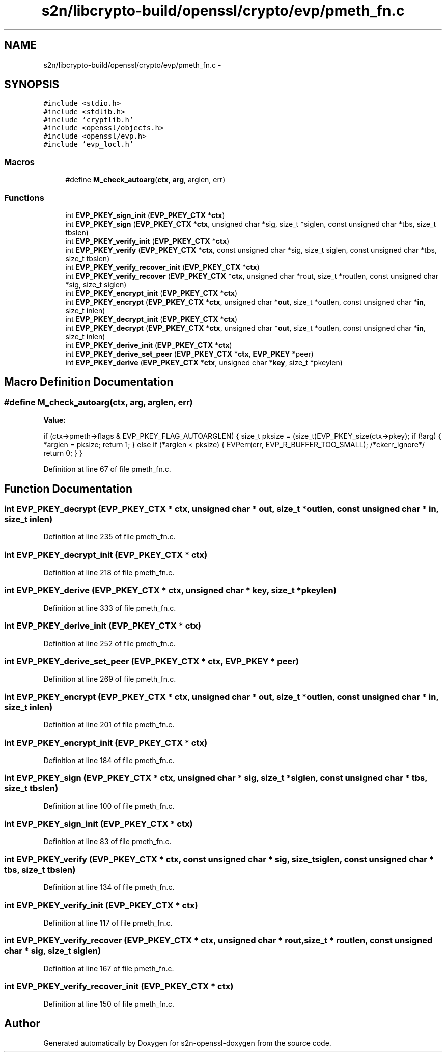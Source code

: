 .TH "s2n/libcrypto-build/openssl/crypto/evp/pmeth_fn.c" 3 "Thu Jun 30 2016" "s2n-openssl-doxygen" \" -*- nroff -*-
.ad l
.nh
.SH NAME
s2n/libcrypto-build/openssl/crypto/evp/pmeth_fn.c \- 
.SH SYNOPSIS
.br
.PP
\fC#include <stdio\&.h>\fP
.br
\fC#include <stdlib\&.h>\fP
.br
\fC#include 'cryptlib\&.h'\fP
.br
\fC#include <openssl/objects\&.h>\fP
.br
\fC#include <openssl/evp\&.h>\fP
.br
\fC#include 'evp_locl\&.h'\fP
.br

.SS "Macros"

.in +1c
.ti -1c
.RI "#define \fBM_check_autoarg\fP(\fBctx\fP,  \fBarg\fP,  arglen,  err)"
.br
.in -1c
.SS "Functions"

.in +1c
.ti -1c
.RI "int \fBEVP_PKEY_sign_init\fP (\fBEVP_PKEY_CTX\fP *\fBctx\fP)"
.br
.ti -1c
.RI "int \fBEVP_PKEY_sign\fP (\fBEVP_PKEY_CTX\fP *\fBctx\fP, unsigned char *sig, size_t *siglen, const unsigned char *tbs, size_t tbslen)"
.br
.ti -1c
.RI "int \fBEVP_PKEY_verify_init\fP (\fBEVP_PKEY_CTX\fP *\fBctx\fP)"
.br
.ti -1c
.RI "int \fBEVP_PKEY_verify\fP (\fBEVP_PKEY_CTX\fP *\fBctx\fP, const unsigned char *sig, size_t siglen, const unsigned char *tbs, size_t tbslen)"
.br
.ti -1c
.RI "int \fBEVP_PKEY_verify_recover_init\fP (\fBEVP_PKEY_CTX\fP *\fBctx\fP)"
.br
.ti -1c
.RI "int \fBEVP_PKEY_verify_recover\fP (\fBEVP_PKEY_CTX\fP *\fBctx\fP, unsigned char *rout, size_t *routlen, const unsigned char *sig, size_t siglen)"
.br
.ti -1c
.RI "int \fBEVP_PKEY_encrypt_init\fP (\fBEVP_PKEY_CTX\fP *\fBctx\fP)"
.br
.ti -1c
.RI "int \fBEVP_PKEY_encrypt\fP (\fBEVP_PKEY_CTX\fP *\fBctx\fP, unsigned char *\fBout\fP, size_t *outlen, const unsigned char *\fBin\fP, size_t inlen)"
.br
.ti -1c
.RI "int \fBEVP_PKEY_decrypt_init\fP (\fBEVP_PKEY_CTX\fP *\fBctx\fP)"
.br
.ti -1c
.RI "int \fBEVP_PKEY_decrypt\fP (\fBEVP_PKEY_CTX\fP *\fBctx\fP, unsigned char *\fBout\fP, size_t *outlen, const unsigned char *\fBin\fP, size_t inlen)"
.br
.ti -1c
.RI "int \fBEVP_PKEY_derive_init\fP (\fBEVP_PKEY_CTX\fP *\fBctx\fP)"
.br
.ti -1c
.RI "int \fBEVP_PKEY_derive_set_peer\fP (\fBEVP_PKEY_CTX\fP *\fBctx\fP, \fBEVP_PKEY\fP *peer)"
.br
.ti -1c
.RI "int \fBEVP_PKEY_derive\fP (\fBEVP_PKEY_CTX\fP *\fBctx\fP, unsigned char *\fBkey\fP, size_t *pkeylen)"
.br
.in -1c
.SH "Macro Definition Documentation"
.PP 
.SS "#define M_check_autoarg(\fBctx\fP, \fBarg\fP, arglen, err)"
\fBValue:\fP
.PP
.nf
if (ctx->pmeth->flags & EVP_PKEY_FLAG_AUTOARGLEN) \
                { \
                size_t pksize = (size_t)EVP_PKEY_size(ctx->pkey); \
                if (!arg) \
                        { \
                        *arglen = pksize; \
                        return 1; \
                        } \
                else if (*arglen < pksize) \
                        { \
                        EVPerr(err, EVP_R_BUFFER_TOO_SMALL); /*ckerr_ignore*/\
                        return 0; \
                        } \
                }
.fi
.PP
Definition at line 67 of file pmeth_fn\&.c\&.
.SH "Function Documentation"
.PP 
.SS "int EVP_PKEY_decrypt (\fBEVP_PKEY_CTX\fP * ctx, unsigned char * out, size_t * outlen, const unsigned char * in, size_t inlen)"

.PP
Definition at line 235 of file pmeth_fn\&.c\&.
.SS "int EVP_PKEY_decrypt_init (\fBEVP_PKEY_CTX\fP * ctx)"

.PP
Definition at line 218 of file pmeth_fn\&.c\&.
.SS "int EVP_PKEY_derive (\fBEVP_PKEY_CTX\fP * ctx, unsigned char * key, size_t * pkeylen)"

.PP
Definition at line 333 of file pmeth_fn\&.c\&.
.SS "int EVP_PKEY_derive_init (\fBEVP_PKEY_CTX\fP * ctx)"

.PP
Definition at line 252 of file pmeth_fn\&.c\&.
.SS "int EVP_PKEY_derive_set_peer (\fBEVP_PKEY_CTX\fP * ctx, \fBEVP_PKEY\fP * peer)"

.PP
Definition at line 269 of file pmeth_fn\&.c\&.
.SS "int EVP_PKEY_encrypt (\fBEVP_PKEY_CTX\fP * ctx, unsigned char * out, size_t * outlen, const unsigned char * in, size_t inlen)"

.PP
Definition at line 201 of file pmeth_fn\&.c\&.
.SS "int EVP_PKEY_encrypt_init (\fBEVP_PKEY_CTX\fP * ctx)"

.PP
Definition at line 184 of file pmeth_fn\&.c\&.
.SS "int EVP_PKEY_sign (\fBEVP_PKEY_CTX\fP * ctx, unsigned char * sig, size_t * siglen, const unsigned char * tbs, size_t tbslen)"

.PP
Definition at line 100 of file pmeth_fn\&.c\&.
.SS "int EVP_PKEY_sign_init (\fBEVP_PKEY_CTX\fP * ctx)"

.PP
Definition at line 83 of file pmeth_fn\&.c\&.
.SS "int EVP_PKEY_verify (\fBEVP_PKEY_CTX\fP * ctx, const unsigned char * sig, size_t siglen, const unsigned char * tbs, size_t tbslen)"

.PP
Definition at line 134 of file pmeth_fn\&.c\&.
.SS "int EVP_PKEY_verify_init (\fBEVP_PKEY_CTX\fP * ctx)"

.PP
Definition at line 117 of file pmeth_fn\&.c\&.
.SS "int EVP_PKEY_verify_recover (\fBEVP_PKEY_CTX\fP * ctx, unsigned char * rout, size_t * routlen, const unsigned char * sig, size_t siglen)"

.PP
Definition at line 167 of file pmeth_fn\&.c\&.
.SS "int EVP_PKEY_verify_recover_init (\fBEVP_PKEY_CTX\fP * ctx)"

.PP
Definition at line 150 of file pmeth_fn\&.c\&.
.SH "Author"
.PP 
Generated automatically by Doxygen for s2n-openssl-doxygen from the source code\&.
